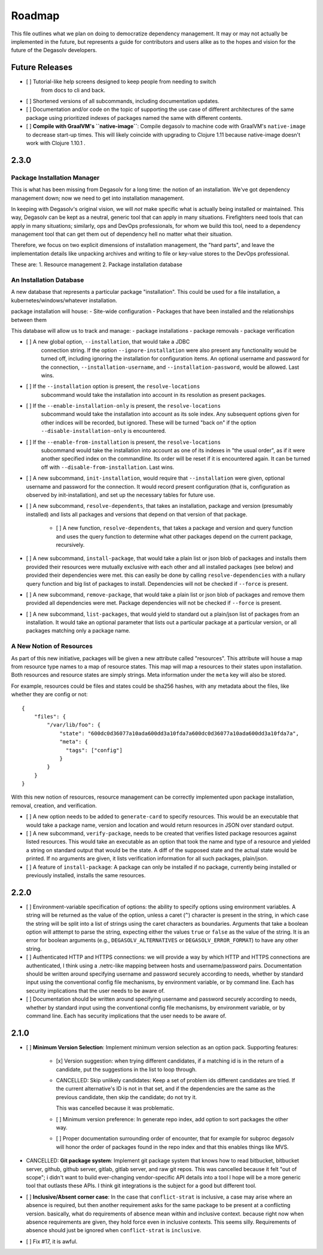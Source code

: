 Roadmap
=======

This file outlines what we plan on doing to democratize dependency management.
It may or may not actually be implemented in the future, but represents a guide
for contributors and users alike as to the hopes and vision for the future of
the Degasolv developers.

Future Releases
---------------

- [ ] Tutorial-like help screens designed to keep people from needing to switch
      from docs to cli and back.

- [ ] Shortened versions of all subcommands, including documentation updates.

- [ ] Documentation and/or code on the topic of supporting the use case of
  different architectures of the same package using prioritized indexes of
  packages named the same with different contents.

- [ ] **Compile with GraalVM's ``native-image``**: Compile degasolv to machine
  code with GraalVM's ``native-image`` to decrease start-up times. This will likely
  coincide with upgrading to Clojure 1.11 because native-image doesn't work with
  Clojure 1.10.1 .

2.3.0
-----

Package Installation Manager
++++++++++++++++++++++++++++

This is what has been missing from Degasolv for a long time: the notion of an
installation. We've got dependency management down; now we need to get into
installation management.

In keeping with Degasolv's original vision, we will *not* make specific what
is actually being installed or maintained. This way, Degasolv can be kept
as a neutral, generic tool that can apply in many situations. Firefighters
need tools that can apply in many situations; similarly, ops and DevOps
professionals, for whom we build this tool, need to a dependency management
tool that can get them out of dependency hell no matter what their situation.

Therefore, we focus on two explicit dimensions of installation management, the
"hard parts", and leave the implementation details like unpacking archives and
writing to file or key-value stores to the DevOps professional.

These are:
1. Resource management
2. Package installation database

An Installation Database
++++++++++++++++++++++++

A new database that represents a particular package "installation". This could
be used for a file installation, a kubernetes/windows/whatever installation.

package installation will house:
- Site-wide configuration
- Packages that have been installed and the relationships between them

This database will allow us to track and manage:
- package installations
- package removals
- package verification

- [ ] A new global option, ``--installation``, that would take a JDBC
      connection string. If the option ``--ignore-installation`` were also
      present any functionality would be turned off, including ignoring the
      installation for configuration items. An optional username and password
      for the connection, ``--installation-username``, and ``--installation-password``,
      would be allowed. Last wins. 

- [ ] If the ``--installation`` option is present, the ``resolve-locations``
      subcommand would take the installation into account in its resolution as
      present packages.

- [ ] If the ``--enable-installation-only`` is present, the ``resolve-locations``
      subcommand would take the installation into account as its sole index.
      Any subsequent options given for other indices will be recorded, but
      ignored.  These will be turned "back on" if the option
      ``--disable-installation-only`` is encountered.

- [ ] If the ``--enable-from-installation`` is present, the ``resolve-locations``
      subcommand would take the installation into account as one of its
      indexes in "the usual order", as if it were another specified index
      on the commandline. Its order will be reset if it is encountered again.
      It can be turned off with ``--disable-from-installation``. Last wins.

- [ ] A new subcommand, ``init-installation``, would require that
  ``--installation`` were given, optional username and password for the
  connection. It would record present configuration (that is, configuration as
  observed by init-installation), and set up the necessary tables for future
  use.

- [ ] A new subcommand, ``resolve-dependents``, that takes an installation,
  package and version (presumably installed) and lists all packages and
  versions that depend on that version of that package.

      - [ ] A new function, ``resolve-dependents``, that takes a package and
        version and query function and uses the query function to determine
        what other packages depend on the current package, recursively.

- [ ] A new subcommand, ``install-package``, that would take a plain list or
  json blob of packages and installs them provided their resources were
  mutually exclusive with each other and all installed packages (see below) and
  provided their dependencies were met. this can easily be done by calling
  ``resolve-dependencies`` with a nullary query function and big list of
  packages to install. Dependencies will not be checked if ``--force`` is
  present.

- [ ] A new subcommand, ``remove-package``, that would take a plain list or
  json blob of packages and remove them provided all dependencies were met.
  Package dependencies will not be checked if ``--force`` is present.

- [ ] A new subcommand, ``list-packages``, that would yield to standard out a
  plain/json list of packages from an installation. It would take an optional
  parameter that lists out a particular package at a particular version, or all
  packages matching only a package name.

A New Notion of Resources
+++++++++++++++++++++++++

As part of this new initiative, packages will be given a new attribute called
"resources". This attribute will house a map from resource type names to a map
of resource states. This map will map a resources to their states upon
installation. Both resources and resource states are simply strings. Meta
information under the ``meta`` key will also be stored.

For example, resources could be files and states could be sha256 hashes,
with any metadata about the files, like whether they are config or not::

  {
      "files": {
          "/var/lib/foo": {
              "state": "600dc0d36077a10ada600dd3a10fda7a600dc0d36077a10ada600dd3a10fda7a",
              "meta": {
                "tags": ["config"]
              }
          }
      }
  }

With this new notion of resources, resource management can be correctly
implemented upon package installation, removal, creation, and verification.

- [ ] A new option needs to be added to ``generate-card`` to specify resources.
  This would be an executable that would take a package name, version and
  location and would return resources in JSON over standard output.

- [ ] A new subcommand, ``verify-package``, needs to be created that verifies
  listed package resources against listed resources. This would take an
  executable as an option that took the name and type of a resource and yielded
  a string on standard output that would be the state. A diff of the supposed
  state and the actual state would be printed. If no arguments are given, it
  lists verification information for all such packages, plain/json.

- [ ] A feature of ``install-package``: A package can only be installed if no
  package, currently being installed or previously installed, installs the same
  resources.


2.2.0
-----

- [ ] Environment-variable specification of options: the ability to specify
  options using environment variables. A string will be returned as the value
  of the option, unless a caret (``^``) character is present in the string, in
  which case the string will be split into a list of strings using the caret
  characters as boundaries. Arguments that take a boolean option will atttempt
  to parse the string, expecting either the values ``true`` or ``false`` as the
  value of the string. It is an error for boolean arguments (e.g.,
  ``DEGASOLV_ALTERNATIVES`` or ``DEGASOLV_ERROR_FORMAT``) to have any other
  string.

- [ ] Authenticated HTTP and HTTPS connections: we will provide a way by which
  HTTP and HTTPS connections are authenticated, I think using a .netrc-like
  mapping between hosts and username/password pairs. Documentation should be
  written around specifying username and password securely according to needs,
  whether by standard input using the conventional config file mechanisms, by
  environment variable, or by command line. Each has security implications that
  the user needs to be aware of.

- [ ] Documentation should be written around specifying username and password
  securely according to needs, whether by standard input using the conventional
  config file mechanisms, by environment variable, or by command line. Each has
  security implications that the user needs to be aware of.


2.1.0
-----

- [ ] **Minimum Version Selection**: Implement minimum version selection as an
  option pack. Supporting features:
    - [x] Version suggestion: when trying different candidates, if a matching
      id is in the  return of a candidate, put the suggestions in the list to
      loop through.

    - CANCELLED: Skip unlikely candidates: Keep a set of problem ids different
      candidates are tried. If the current alternative's ID is not in that set,
      and if the dependencies are the same as the previous candidate, then skip
      the candidate; do not try it.

      This was cancelled because it was problematic.

    - [ ] Minimum version preference: In generate repo index, add option to
      sort packages the other way.

    - [ ] Proper documentation surrounding order of encounter, that for example
      for subproc degasolv will honor the order of packages found in the repo
      index and that this enables things like MVS.

- CANCELLED: **Git package system**: Implement git package system that knows
  how to read bitbucket, bitbucket server, github, github server, gitlab,
  gitlab server, and raw git repos.  This was cancelled because it felt "out of
  scope"; i didn't want to build ever-changing vendor-specific API details into
  a tool I hope will be a more generic tool that outlasts these APIs.
  I think git integrations is the subject for a good but different tool.

- [ ] **Inclusive/Absent corner case**: In the case that ``conflict-strat`` is
  inclusive, a case may arise where an absence is required, but then another
  requirement asks for the same package to be present at a conflicting version.
  basically, what do requirements of absence mean within and inclusive context.
  because right now when absence requirements are given, they hold force even
  in inclusive contexts. This seems silly. Requirements of absence should just
  be ignored when ``conflict-strat`` is ``inclusive``.

- [ ] Fix #17, it is awful.



